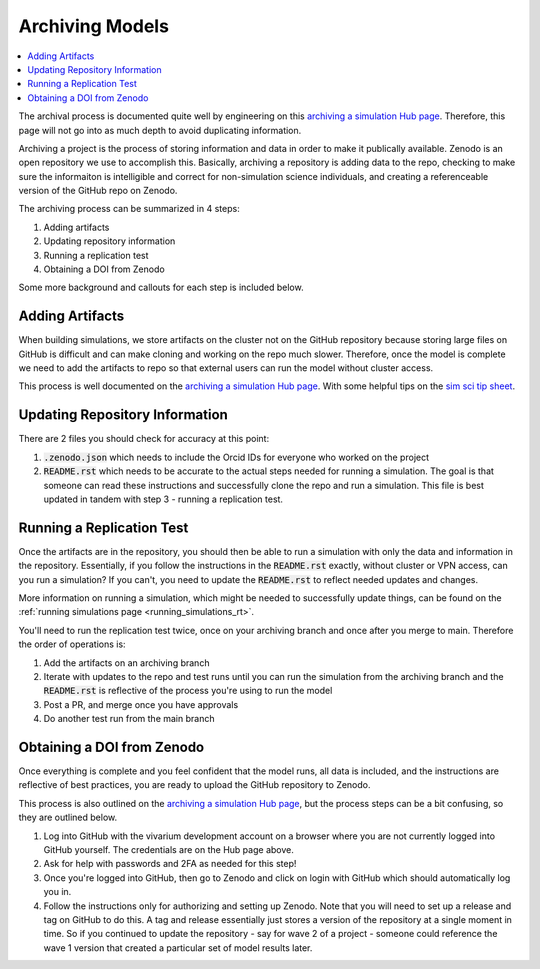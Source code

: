 ..
  Section title decorators for this document:
  
  ==============
  Document Title
  ==============
  Section Level 1
  ---------------
  Section Level 2
  +++++++++++++++
  Section Level 3
  ~~~~~~~~~~~~~~~
  Section Level 4
  ^^^^^^^^^^^^^^^
  Section Level 5
  '''''''''''''''

  The depth of each section level is determined by the order in which each
  decorator is encountered below. If you need an even deeper section level, just
  choose a new decorator symbol from the list here:
  https://docutils.sourceforge.io/docs/ref/rst/restructuredtext.html#sections
  And then add it to the list of decorators above.

.. _archiving_models_rt:

================
Archiving Models
================

.. contents::
   :local:
   :depth: 1

The archival process is documented quite well by engineering on this `archiving a simulation Hub page <https://hub.ihme.washington.edu/pages/viewpage.action?spaceKey=SSE&title=Archiving+a+Simulation+Model+Repository>`_. Therefore, 
this page will not go into as much depth to avoid duplicating information.

Archiving a project is the process of storing information and data 
in order to make it publically available. Zenodo is an open repository 
we use to accomplish this. Basically, archiving a repository is 
adding data to the repo, checking to make sure the informaiton is 
intelligible and correct for non-simulation science individuals, and 
creating a referenceable version of the GitHub repo on Zenodo. 

The archiving process can be summarized in 4 steps: 

#. Adding artifacts 
#. Updating repository information
#. Running a replication test 
#. Obtaining a DOI from Zenodo 

Some more background and callouts for each step is included below. 

Adding Artifacts
----------------

When building simulations, we store artifacts on the cluster not on 
the GitHub repository because storing large files on GitHub is difficult 
and can make cloning and working on the repo much slower. 
Therefore, once the model is complete we need to add the artifacts 
to repo so that external users can run the model without cluster access. 

This process is well documented on the `archiving a simulation Hub page <https://hub.ihme.washington.edu/pages/viewpage.action?spaceKey=SSE&title=Archiving+a+Simulation+Model+Repository>`_. 
With some helpful tips on the `sim sci tip sheet <https://hub.ihme.washington.edu/pages/viewpage.action?pageId=234493419>`_. 

Updating Repository Information
-------------------------------

There are 2 files you should check for accuracy at this point: 

#. :code:`.zenodo.json` which needs to include the Orcid IDs for everyone who worked on the project 
#. :code:`README.rst` which needs to be accurate to the actual steps needed for running a simulation. The goal is that someone can read these instructions and successfully clone the repo and run a simulation. This file is best updated in tandem with step 3 - running a replication test. 

.. todo::

  Add link to Orcid ID reference that I am fairly confident was created based on `this slack thread <https://ihme.slack.com/archives/C221EE33J/p1704324609813369>`_ but can't locate. 


Running a Replication Test
--------------------------

Once the artifacts are in the repository, you should then be able to run a 
simulation with only the data and information in the repository. Essentially, 
if you follow the instructions in the :code:`README.rst` exactly, without cluster 
or VPN access, can you run a simulation? If you can't, you need to update the 
:code:`README.rst` to reflect needed updates and changes. 

More information on running a simulation, which might be needed to successfully 
update things, can be found on the :ref:`running simulations page <running_simulations_rt>`.

You'll need to run the replication test twice, once on your archiving branch 
and once after you merge to main. Therefore the order of operations is: 

#. Add the artifacts on an archiving branch 
#. Iterate with updates to the repo and test runs until you can run the simulation from the archiving branch and the :code:`README.rst` is reflective of the process you're using to run the model
#. Post a PR, and merge once you have approvals 
#. Do another test run from the main branch 

Obtaining a DOI from Zenodo
---------------------------

Once everything is complete and you feel confident that the model runs, 
all data is included, and the instructions are reflective of best 
practices, you are ready to upload the GitHub repository to Zenodo. 

This process is also outlined on the `archiving a simulation Hub page <https://hub.ihme.washington.edu/pages/viewpage.action?spaceKey=SSE&title=Archiving+a+Simulation+Model+Repository>`_, but 
the process steps can be a bit confusing, so they are outlined below. 

#. Log into GitHub with the vivarium development account on a browser where you are not currently logged into GitHub yourself. The credentials are on the Hub page above.
#. Ask for help with passwords and 2FA as needed for this step! 
#. Once you're logged into GitHub, then go to Zenodo and click on login with GitHub which should automatically log you in. 
#. Follow the instructions only for authorizing and setting up Zenodo. Note that you will need to set up a release and tag on GitHub to do this. A tag and release essentially just stores a version of the repository at a single moment in time. So if you continued to update the repository - say for wave 2 of a project - someone could reference the wave 1 version that created a particular set of model results later. 
